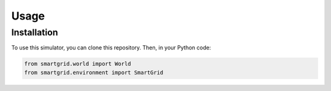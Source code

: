 Usage
=====

Installation
------------

To use this simulator, you can clone this repository.
Then, in your Python code:

.. code-block:: Python

    from smartgrid.world import World
    from smartgrid.environment import SmartGrid

